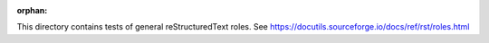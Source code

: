 :orphan:

This directory contains tests of general reStructuredText roles.
See https://docutils.sourceforge.io/docs/ref/rst/roles.html
